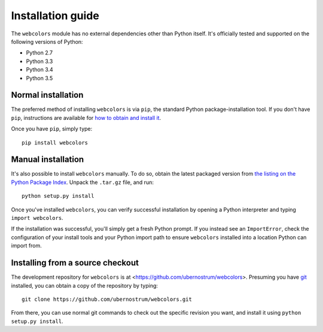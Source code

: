 .. _install:


Installation guide
==================

The ``webcolors`` module has no external dependencies other than
Python itself. It's officially tested and supported on the following
versions of Python:

* Python 2.7

* Python 3.3

* Python 3.4

* Python 3.5


Normal installation
-------------------

The preferred method of installing ``webcolors`` is via ``pip``, the
standard Python package-installation tool. If you don't have ``pip``,
instructions are available for `how to obtain and install it
<https://pip.pypa.io/en/latest/installing.html>`_.

Once you have ``pip``, simply type::

    pip install webcolors


Manual installation
-------------------

It's also possible to install ``webcolors`` manually. To do so, obtain
the latest packaged version from `the listing on the Python Package
Index <https://pypi.python.org/pypi/webcolors/>`_. Unpack the
``.tar.gz`` file, and run::

    python setup.py install

Once you've installed ``webcolors``, you can verify successful
installation by opening a Python interpreter and typing ``import
webcolors``.

If the installation was successful, you'll simply get a fresh Python
prompt. If you instead see an ``ImportError``, check the configuration
of your install tools and your Python import path to ensure
``webcolors`` installed into a location Python can import from.


Installing from a source checkout
---------------------------------

The development repository for ``webcolors`` is at
<https://github.com/ubernostrum/webcolors>. Presuming you have `git
<http://git-scm.com/>`_ installed, you can obtain a copy of the
repository by typing::

    git clone https://github.com/ubernostrum/webcolors.git

From there, you can use normal git commands to check out the specific
revision you want, and install it using ``python setup.py install``.
